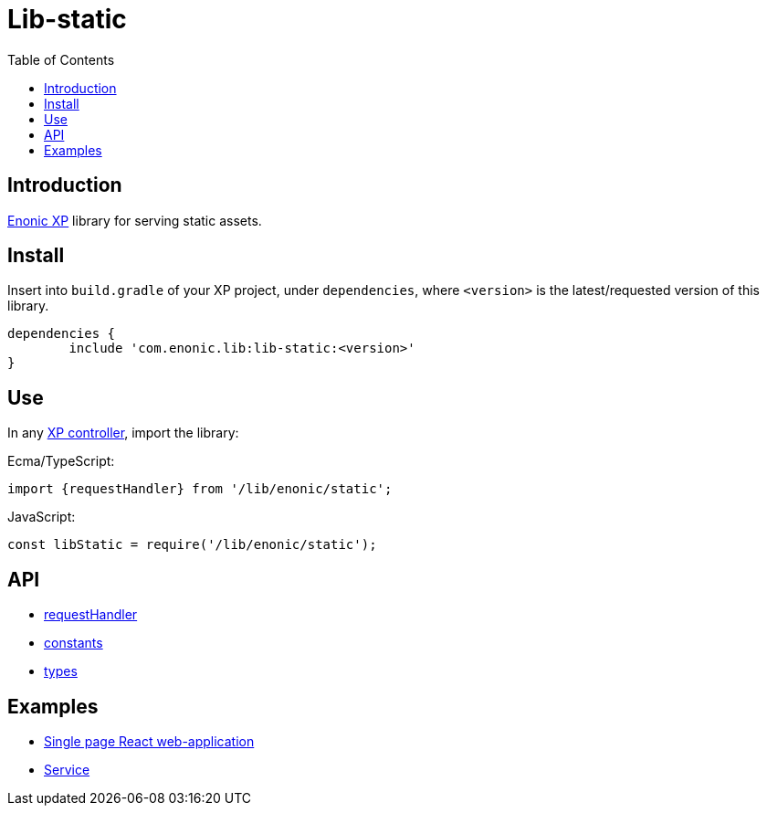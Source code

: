 = Lib-static
:toc: right

== Introduction

link:https://enonic.com/developer-tour[Enonic XP] library for serving static assets.

== Install

Insert into `build.gradle` of your XP project, under `dependencies`, where `<version>` is the latest/requested version of this library.

[source,groovy]
----
dependencies {
	include 'com.enonic.lib:lib-static:<version>'
}
----

== Use

In any link:https://developer.enonic.com/docs/xp/stable/framework/controllers[XP controller], import the library:

Ecma/TypeScript:
[source,typescript]
----
import {requestHandler} from '/lib/enonic/static';
----

JavaScript:
[source,javascript]
----
const libStatic = require('/lib/enonic/static');
----

== API

* <<api/requestHandler#, requestHandler>>
* <<api/constants#, constants>>
* <<api/types#, types>>

== Examples

* <<examples/singlePageReactWebapp#, Single page React web-application>>
* <<examples/service#, Service>>